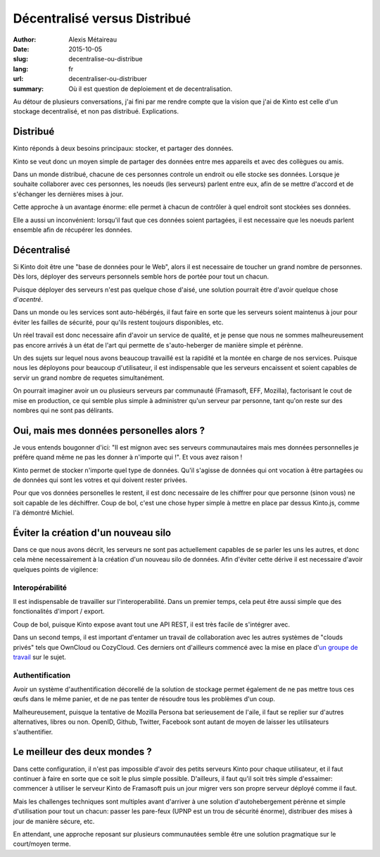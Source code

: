 Décentralisé versus Distribué
#############################

:author: Alexis Métaireau
:date: 2015-10-05
:slug: decentralise-ou-distribue
:lang: fr
:url: decentraliser-ou-distribuer
:summary: Où il est question de deploiement et de decentralisation.

Au détour de plusieurs conversations, j'ai fini par me rendre compte que la
vision que j'ai de Kinto est celle d'un stockage decentralisé, et non pas
distribué. Explications.

Distribué
=========

Kinto réponds à deux besoins principaux: stocker, et partager des données.

Kinto se veut donc un moyen simple de partager des données entre mes
appareils et avec des collègues ou amis.

Dans un monde distribué, chacune de ces personnes controle un endroit ou elle
stocke ses données. Lorsque je souhaite collaborer avec ces personnes,
les noeuds (les serveurs) parlent entre eux, afin de se mettre d'accord et de
s'échanger les dernières mises à jour.

Cette approche à un avantage énorme: elle permet à chacun de contrôler à quel
endroit sont stockées ses données.

Elle a aussi un inconvénient: lorsqu'il faut que ces données soient partagées,
il est necessaire que les noeuds parlent ensemble afin de récupérer les données.

Décentralisé
============

Si Kinto doit être une "base de données pour le Web", alors il est necessaire
de toucher un grand nombre de personnes. Dès lors, déployer des serveurs
personnels semble hors de portée pour tout un chacun.

Puisque déployer des serveurs n'est pas quelque chose d'aisé, une solution
pourrait être d'avoir quelque chose d'*acentré*.

Dans un monde ou les services sont auto-hébérgés, il faut faire en sorte
que les serveurs soient maintenus à jour pour éviter les failles de sécurité,
pour qu'ils restent toujours disponibles, etc.

Un réel travail est donc necessaire afin d'avoir un service de qualité, et je
pense que nous ne sommes malheureusement pas encore arrivés à un état de l'art
qui permette de s'auto-heberger de manière simple et pérènne.

Un des sujets sur lequel nous avons beaucoup travaillé est la rapidité et la
montée en charge de nos services. Puisque nous les déployons pour beaucoup
d'utilisateur, il est indispensable que les serveurs encaissent et soient
capables de servir un grand nombre de requetes simultanément.

On pourrait imaginer avoir un ou plusieurs serveurs par communauté (Framasoft,
EFF, Mozilla), factorisant le cout de mise en production, ce qui semble plus
simple à administrer qu'un serveur par personne, tant qu'on reste sur des
nombres qui ne sont pas délirants.

Oui, mais mes données personelles alors ?
=========================================

Je vous entends bougonner d'ici: "Il est mignon avec ses serveurs communautaires
mais mes données personnelles je préfère quand même ne pas les donner à
n'importe qui !". Et vous avez raison !

Kinto permet de stocker n'importe quel type de données. Qu'il s'agisse de données
qui ont vocation à être partagées ou de données qui sont les votres et qui
doivent rester privées.

Pour que vos données personelles le restent, il est donc necessaire de les chiffrer
pour que personne (sinon vous) ne soit capable de les déchiffrer. Coup de bol,
c'est une chose hyper simple à mettre en place par dessus Kinto.js, comme l'à
démontré Michiel.

Éviter la création d'un nouveau silo
====================================

Dans ce que nous avons décrit, les serveurs ne sont pas actuellement capables
de se parler les uns les autres, et donc cela mène necessairement à la création
d'un nouveau silo de données. Afin d'éviter cette dérive il est necessaire
d'avoir quelques points de vigilence:

Interopérabilité
----------------

Il est indispensable de travailler sur l'interoperabilité. Dans un premier
temps, cela peut être aussi simple que des fonctionalités d'import / export.

Coup de bol, puisque Kinto expose avant tout une API REST, il est très facile
de s'intégrer avec.

Dans un second temps, il est important d'entamer un travail de collaboration
avec les autres systèmes de "clouds privés" tels que OwnCloud ou CozyCloud.
Ces derniers ont d'ailleurs commencé avec la mise en place d'`un groupe de
travail <https://github.com/Decentralized-Sharing-Working-Group/internet-draft>`_
sur le sujet.

Authentification
----------------

Avoir un système d'authentification décorellé de la solution de stockage
permet également de ne pas mettre tous ces œufs dans le même panier, et de ne
pas tenter de résoudre tous les problèmes d'un coup.

Malheureusement, puisque la tentative de Mozilla Persona bat serieusement de
l'aile, il faut se replier sur d'autres alternatives, libres ou non. OpenID,
Github, Twitter, Facebook sont autant de moyen de laisser les utilisateurs
s'authentifier.

Le meilleur des deux mondes ?
=============================

Dans cette configuration, il n'est pas impossible d'avoir des petits
serveurs Kinto pour chaque utilisateur, et il faut continuer à faire en sorte
que ce soit le plus simple possible. D'ailleurs, il faut qu'il soit très simple
d'essaimer: commencer à utiliser le serveur Kinto de Framasoft puis un jour
migrer vers son propre serveur déployé comme il faut.

Mais les challenges techniques sont multiples avant d'arriver à une solution
d'autohebergement pérènne et simple d'utilisation pour tout un chacun: passer
les pare-feux (UPNP est un trou de sécurité énorme), distribuer des mises à
jour de manière sécure, etc.

En attendant, une approche reposant sur plusieurs communautées semble être une
solution pragmatique sur le court/moyen terme.
